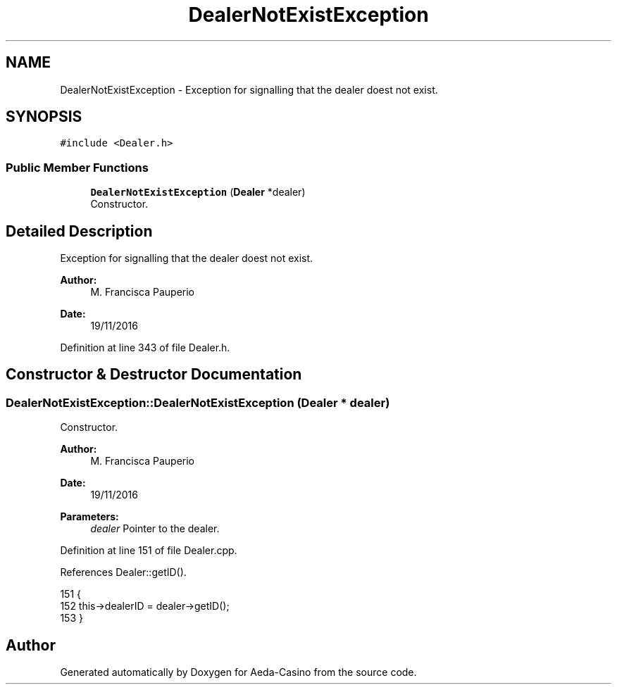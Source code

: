 .TH "DealerNotExistException" 3 "Sun Nov 20 2016" "Version 1.0.0.0" "Aeda-Casino" \" -*- nroff -*-
.ad l
.nh
.SH NAME
DealerNotExistException \- Exception for signalling that the dealer doest not exist\&.  

.SH SYNOPSIS
.br
.PP
.PP
\fC#include <Dealer\&.h>\fP
.SS "Public Member Functions"

.in +1c
.ti -1c
.RI "\fBDealerNotExistException\fP (\fBDealer\fP *dealer)"
.br
.RI "Constructor\&. "
.in -1c
.SH "Detailed Description"
.PP 
Exception for signalling that the dealer doest not exist\&. 


.PP
\fBAuthor:\fP
.RS 4
M\&. Francisca Pauperio 
.RE
.PP
\fBDate:\fP
.RS 4
19/11/2016 
.RE
.PP

.PP
Definition at line 343 of file Dealer\&.h\&.
.SH "Constructor & Destructor Documentation"
.PP 
.SS "DealerNotExistException::DealerNotExistException (\fBDealer\fP * dealer)"

.PP
Constructor\&. 
.PP
\fBAuthor:\fP
.RS 4
M\&. Francisca Pauperio 
.RE
.PP
\fBDate:\fP
.RS 4
19/11/2016
.RE
.PP
\fBParameters:\fP
.RS 4
\fIdealer\fP Pointer to the dealer\&. 
.RE
.PP

.PP
Definition at line 151 of file Dealer\&.cpp\&.
.PP
References Dealer::getID()\&.
.PP
.nf
151                                                                {
152     this->dealerID = dealer->getID();
153 }
.fi


.SH "Author"
.PP 
Generated automatically by Doxygen for Aeda-Casino from the source code\&.
